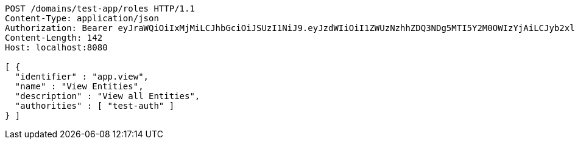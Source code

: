 [source,http,options="nowrap"]
----
POST /domains/test-app/roles HTTP/1.1
Content-Type: application/json
Authorization: Bearer eyJraWQiOiIxMjMiLCJhbGciOiJSUzI1NiJ9.eyJzdWIiOiI1ZWUzNzhhZDQ3NDg5MTI5Y2M0OWIzYjAiLCJyb2xlcyI6W10sImlzcyI6Im1tYWR1LmNvbSIsImdyb3VwcyI6W10sImF1dGhvcml0aWVzIjpbXSwiY2xpZW50X2lkIjoiMjJlNjViNzItOTIzNC00MjgxLTlkNzMtMzIzMDA4OWQ0OWE3IiwiZG9tYWluX2lkIjoiMCIsImF1ZCI6InRlc3QiLCJuYmYiOjE1OTI5MTU4NTEsInVzZXJfaWQiOiIxMTExMTExMTEiLCJzY29wZSI6ImEudGVzdC1hcHAucm9sZS51cGRhdGUiLCJleHAiOjE1OTI5MTU4NTYsImlhdCI6MTU5MjkxNTg1MSwianRpIjoiZjViZjc1YTYtMDRhMC00MmY3LWExZTAtNTgzZTI5Y2RlODZjIn0.iJdnj2Ar_nNdrJscSOG_y5PTCEwfJLbCpdn_zKCzPmHLzvUxJeyGSIjZMVw14bv0Rm9p3ZZNCxU4Y4Pz8bZ7d-5Lxebu7WNvSBQRPg90VesN7u3AcoikSkxZeZG6uaDG2MTVDZk0Jnad6bJNH2XmsQ5TIwurNp_ZECfgJBozwCKIv6_ciJLeKSbRE2wY82wv4cHI6uXPYIN2vumrIZbC4JMz5OAlb1cJytHXf0LoV_9Ga9d8rRtJR1wV6N7-7bnS1w77Y7DN8TkPxO_KwuPbxPa6JCO6LTMrNcvV6wYvGriVK-U93H56ZNVyLYmdYQSQqrobn0s0LHJQo086ArUXwQ
Content-Length: 142
Host: localhost:8080

[ {
  "identifier" : "app.view",
  "name" : "View Entities",
  "description" : "View all Entities",
  "authorities" : [ "test-auth" ]
} ]
----